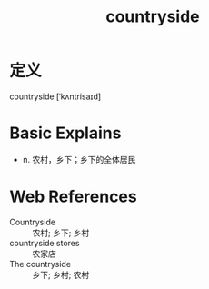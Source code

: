 #+title: countryside
#+roam_tags:英语单词

* 定义
  
countryside [ˈkʌntrisaɪd]

* Basic Explains
- n. 农村，乡下；乡下的全体居民

* Web References
- Countryside :: 农村; 乡下; 乡村
- countryside stores :: 农家店
- The countryside :: 乡下; 乡村; 农村
